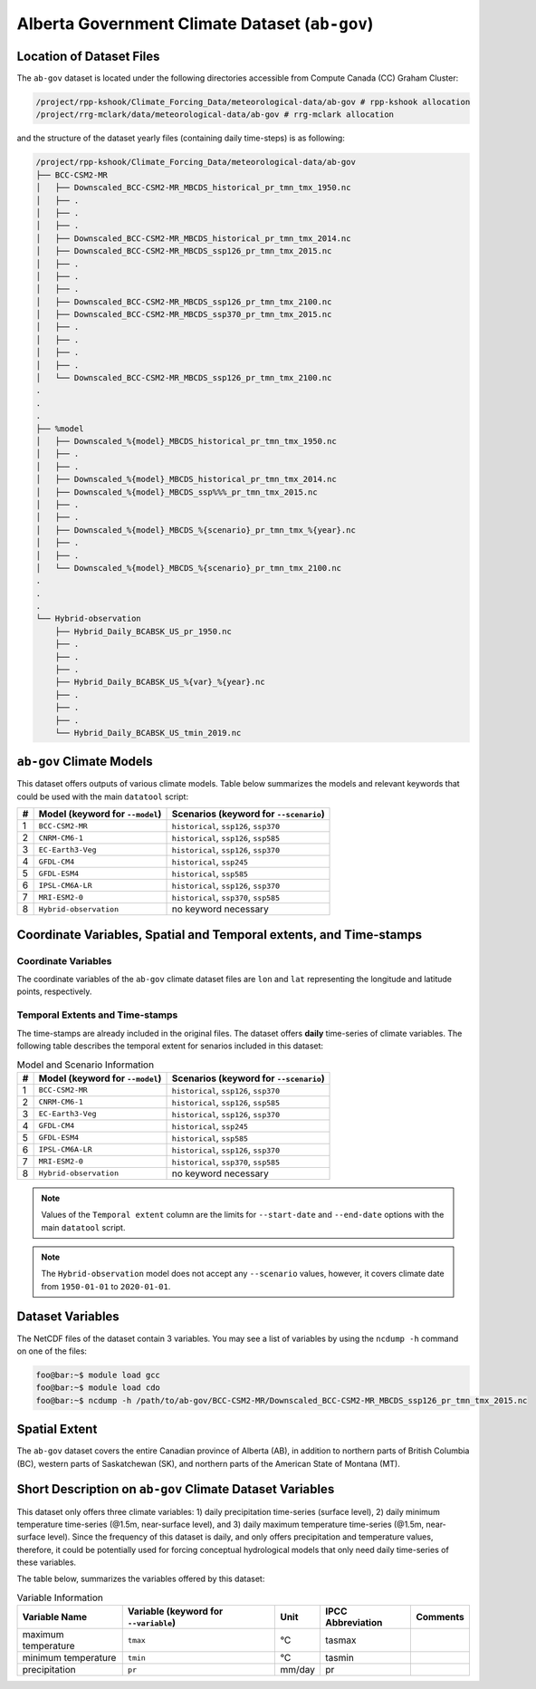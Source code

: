 Alberta Government Climate Dataset (``ab-gov``)
===============================================

Location of Dataset Files
-------------------------

The ``ab-gov`` dataset is located under the following directories
accessible from Compute Canada (CC) Graham Cluster:

.. code:: console

   /project/rpp-kshook/Climate_Forcing_Data/meteorological-data/ab-gov # rpp-kshook allocation
   /project/rrg-mclark/data/meteorological-data/ab-gov # rrg-mclark allocation

and the structure of the dataset yearly files (containing daily
time-steps) is as following:

.. code:: console

   /project/rpp-kshook/Climate_Forcing_Data/meteorological-data/ab-gov
   ├── BCC-CSM2-MR
   │   ├── Downscaled_BCC-CSM2-MR_MBCDS_historical_pr_tmn_tmx_1950.nc 
   │   ├── .
   │   ├── .
   │   ├── .
   │   ├── Downscaled_BCC-CSM2-MR_MBCDS_historical_pr_tmn_tmx_2014.nc  
   │   ├── Downscaled_BCC-CSM2-MR_MBCDS_ssp126_pr_tmn_tmx_2015.nc
   │   ├── .
   │   ├── .
   │   ├── .
   │   ├── Downscaled_BCC-CSM2-MR_MBCDS_ssp126_pr_tmn_tmx_2100.nc
   │   ├── Downscaled_BCC-CSM2-MR_MBCDS_ssp370_pr_tmn_tmx_2015.nc
   │   ├── .
   │   ├── .
   │   ├── .
   │   ├── .
   │   └── Downscaled_BCC-CSM2-MR_MBCDS_ssp126_pr_tmn_tmx_2100.nc
   .
   .
   .
   ├── %model
   │   ├── Downscaled_%{model}_MBCDS_historical_pr_tmn_tmx_1950.nc 
   │   ├── .
   │   ├── .
   │   ├── Downscaled_%{model}_MBCDS_historical_pr_tmn_tmx_2014.nc
   │   ├── Downscaled_%{model}_MBCDS_ssp%%%_pr_tmn_tmx_2015.nc
   │   ├── .
   │   ├── .
   │   ├── Downscaled_%{model}_MBCDS_%{scenario}_pr_tmn_tmx_%{year}.nc
   │   ├── .
   │   ├── .
   │   └── Downscaled_%{model}_MBCDS_%{scenario}_pr_tmn_tmx_2100.nc
   .
   .
   .
   └── Hybrid-observation
       ├── Hybrid_Daily_BCABSK_US_pr_1950.nc
       ├── .
       ├── .
       ├── .
       ├── Hybrid_Daily_BCABSK_US_%{var}_%{year}.nc
       ├── .
       ├── .
       ├── .
       └── Hybrid_Daily_BCABSK_US_tmin_2019.nc

``ab-gov`` Climate Models
-------------------------

This dataset offers outputs of various climate models. Table below
summarizes the models and relevant keywords that could be used with the
main ``datatool`` script:

+---+-----------------------------+-------------------------------------+
| # | Model (keyword for          | Scenarios (keyword for              |
|   | ``--model``)                | ``--scenario``)                     |
+===+=============================+=====================================+
| 1 | ``BCC-CSM2-MR``             | ``historical``, ``ssp126``,         |
|   |                             | ``ssp370``                          |
+---+-----------------------------+-------------------------------------+
| 2 | ``CNRM-CM6-1``              | ``historical``, ``ssp126``,         |
|   |                             | ``ssp585``                          |
+---+-----------------------------+-------------------------------------+
| 3 | ``EC-Earth3-Veg``           | ``historical``, ``ssp126``,         |
|   |                             | ``ssp370``                          |
+---+-----------------------------+-------------------------------------+
| 4 | ``GFDL-CM4``                | ``historical``, ``ssp245``          |
+---+-----------------------------+-------------------------------------+
| 5 | ``GFDL-ESM4``               | ``historical``, ``ssp585``          |
+---+-----------------------------+-------------------------------------+
| 6 | ``IPSL-CM6A-LR``            | ``historical``, ``ssp126``,         |
|   |                             | ``ssp370``                          |
+---+-----------------------------+-------------------------------------+
| 7 | ``MRI-ESM2-0``              | ``historical``, ``ssp370``,         |
|   |                             | ``ssp585``                          |
+---+-----------------------------+-------------------------------------+
| 8 | ``Hybrid-observation``      | no keyword necessary                |
+---+-----------------------------+-------------------------------------+

Coordinate Variables, Spatial and Temporal extents, and Time-stamps
-------------------------------------------------------------------

Coordinate Variables
~~~~~~~~~~~~~~~~~~~~

The coordinate variables of the ``ab-gov`` climate dataset files are
``lon`` and ``lat`` representing the longitude and latitude points,
respectively.

Temporal Extents and Time-stamps
~~~~~~~~~~~~~~~~~~~~~~~~~~~~~~~~

The time-stamps are already included in the original files. The dataset
offers **daily** time-series of climate variables. The following table
describes the temporal extent for senarios included in this dataset:

.. list-table:: Model and Scenario Information
   :header-rows: 1

   * - #
     - Model (keyword for ``--model``)
     - Scenarios (keyword for ``--scenario``)
   * - 1
     - ``BCC-CSM2-MR``
     - ``historical``, ``ssp126``, ``ssp370``
   * - 2
     - ``CNRM-CM6-1``
     - ``historical``, ``ssp126``, ``ssp585``
   * - 3
     - ``EC-Earth3-Veg``
     - ``historical``, ``ssp126``, ``ssp370``
   * - 4
     - ``GFDL-CM4``
     - ``historical``, ``ssp245``
   * - 5
     - ``GFDL-ESM4``
     - ``historical``, ``ssp585``
   * - 6
     - ``IPSL-CM6A-LR``
     - ``historical``, ``ssp126``, ``ssp370``
   * - 7
     - ``MRI-ESM2-0``
     - ``historical``, ``ssp370``, ``ssp585``
   * - 8
     - ``Hybrid-observation``
     - no keyword necessary


.. note::
   Values of the ``Temporal extent`` column are the limits for
   ``--start-date`` and ``--end-date`` options with the main
   ``datatool`` script.

.. note::
   The ``Hybrid-observation`` model does not accept any
   ``--scenario`` values, however, it covers climate date from
   ``1950-01-01`` to ``2020-01-01``.

Dataset Variables
-----------------

The NetCDF files of the dataset contain 3 variables. You may see a list
of variables by using the ``ncdump -h`` command on one of the files:

.. code:: console

   foo@bar:~$ module load gcc
   foo@bar:~$ module load cdo
   foo@bar:~$ ncdump -h /path/to/ab-gov/BCC-CSM2-MR/Downscaled_BCC-CSM2-MR_MBCDS_ssp126_pr_tmn_tmx_2015.nc

Spatial Extent
--------------

The ``ab-gov`` dataset covers the entire Canadian province of Alberta
(AB), in addition to northern parts of British Columbia (BC), western
parts of Saskatchewan (SK), and northern parts of the American State of
Montana (MT).

Short Description on ``ab-gov`` Climate Dataset Variables
---------------------------------------------------------

This dataset only offers three climate variables: 1) daily precipitation
time-series (surface level), 2) daily minimum temperature time-series
(@1.5m, near-surface level), and 3) daily maximum temperature
time-series (@1.5m, near-surface level). Since the frequency of this
dataset is daily, and only offers precipitation and temperature values,
therefore, it could be potentially used for forcing conceptual
hydrological models that only need daily time-series of these variables.

The table below, summarizes the variables offered by this dataset:

.. list-table:: Variable Information
   :header-rows: 1

   * - Variable Name
     - Variable (keyword for ``--variable``)
     - Unit
     - IPCC Abbreviation
     - Comments
   * - maximum temperature
     - ``tmax``
     - °C
     - tasmax
     -
   * - minimum temperature
     - ``tmin``
     - °C
     - tasmin
     -
   * - precipitation
     - ``pr``
     - mm/day
     - pr
     -
